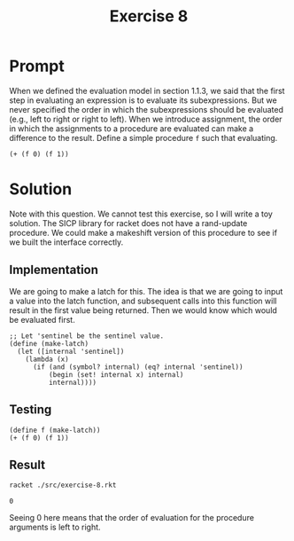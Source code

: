 #+title: Exercise 8
* Prompt
When we defined the evaluation model in section 1.1.3, we said that the first step in evaluating an expression is to evaluate its subexpressions. But we never specified the order in which the subexpressions should be evaluated (e.g., left to right or right to left). When we introduce assignment, the order in which the assignments to a procedure are evaluated can make a difference to the result. Define a simple procedure ~f~ such that evaluating.

#+begin_src racket :exports code
(+ (f 0) (f 1))
#+end_src

* Solution

Note with this question. We cannot test this exercise, so I will write a toy solution. The SICP library for racket does not have a rand-update procedure. We could make a makeshift version of this procedure to see if we built the interface correctly.

** Implementation
:PROPERTIES:
:header-args:racket: :exports code :tangle ./src/exercise-8.rkt  :mkdirp yes :comments both
:END:

We are going to make a latch for this. The idea is that we are going to input a value into the latch function, and subsequent calls into this function will result in the first value being returned. Then we would know which would be evaluated first.

#+begin_src racket :exports none
#lang sicp
#+end_src

#+begin_src racket
;; Let 'sentinel be the sentinel value.
(define (make-latch)
  (let ([internal 'sentinel])
    (lambda (x)
      (if (and (symbol? internal) (eq? internal 'sentinel))
          (begin (set! internal x) internal)
          internal))))
#+end_src

** Testing
:PROPERTIES:
:header-args:racket: :exports code :tangle ./src/exercise-8.rkt  :mkdirp yes :comments both
:END:

#+begin_src racket :exports code :mkdirp yes :comments both
(define f (make-latch))
(+ (f 0) (f 1))
#+end_src


** Result
#+begin_src sh :exports both
racket ./src/exercise-8.rkt
#+end_src

#+RESULTS:
: 0

Seeing 0 here means that the order of evaluation for the procedure arguments is left to right.

